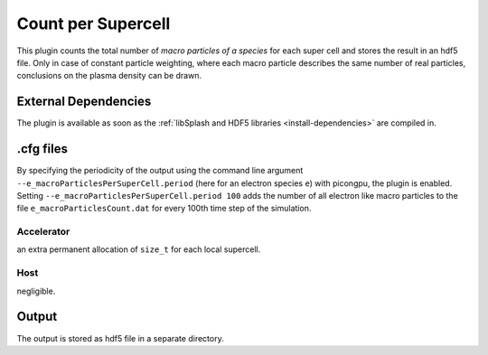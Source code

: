 .. _usage-plugins-countPerSupercell:

Count per Supercell
-------------------

This plugin counts the total number of *macro particles of a species* for each super cell and stores the result in an hdf5 file. 
Only in case of constant particle weighting, where each macro particle describes the same number of real particles, conclusions on the plasma density can be drawn.

External Dependencies
^^^^^^^^^^^^^^^^^^^^^

The plugin is available as soon as the :ref:`libSplash and HDF5 libraries <install-dependencies>` are compiled in.

.cfg files
^^^^^^^^^^

By specifying the periodicity of the output using the command line argument ``--e_macroParticlesPerSuperCell.period`` (here for an electron species ``e``) with picongpu, the plugin is enabled.
Setting ``--e_macroParticlesPerSuperCell.period 100`` adds the number of all electron like macro particles to the file ``e_macroParticlesCount.dat`` for every 100th time step of the simulation.

Accelerator
"""""""""""

an extra permanent allocation of ``size_t`` for each local supercell.

Host
""""

negligible.

Output
^^^^^^

The output is stored as hdf5 file in a separate directory.

